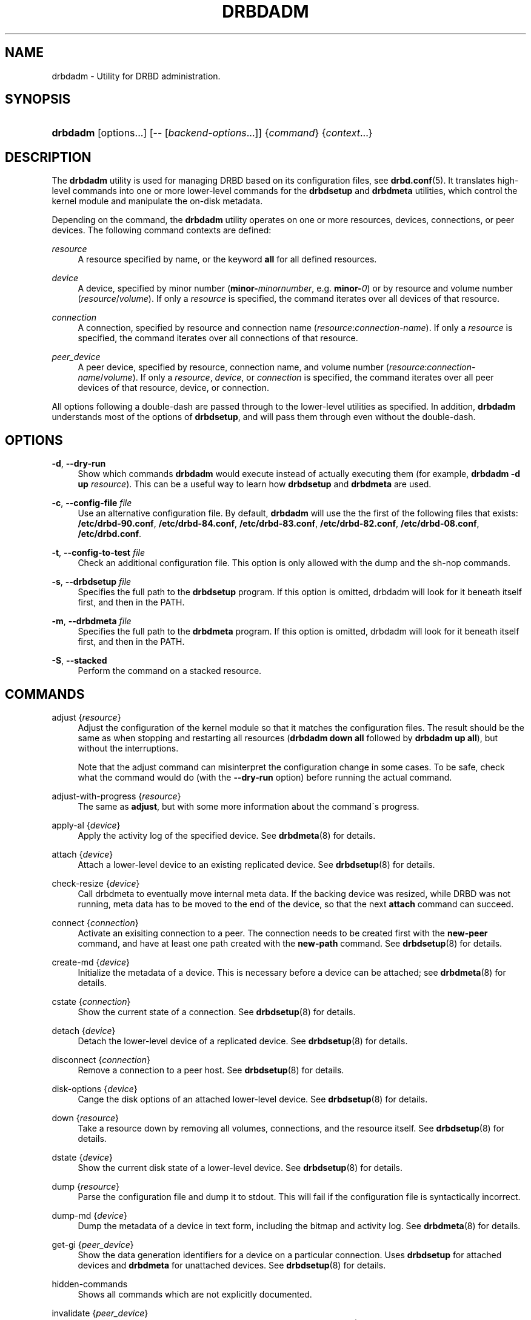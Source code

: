 '\" t
.\"     Title: drbdadm
.\"    Author: [see the "Author" section]
.\" Generator: DocBook XSL Stylesheets v1.75.2 <http://docbook.sf.net/>
.\"      Date: 6 December 2012
.\"    Manual: System Administration
.\"    Source: DRBD 9.0.0
.\"  Language: English
.\"
.TH "DRBDADM" "8" "6 December 2012" "DRBD 9.0.0" "System Administration"
.\" -----------------------------------------------------------------
.\" * set default formatting
.\" -----------------------------------------------------------------
.\" disable hyphenation
.nh
.\" disable justification (adjust text to left margin only)
.ad l
.\" -----------------------------------------------------------------
.\" * MAIN CONTENT STARTS HERE *
.\" -----------------------------------------------------------------
.SH "NAME"
drbdadm \- Utility for DRBD administration.\" drbdadm
.SH "SYNOPSIS"
.HP \w'\fBdrbdadm\fR\ 'u
\fBdrbdadm\fR [options...] [\-\-\ [\fIbackend\-options\fR...]] {\fIcommand\fR} {\fIcontext\fR...}
.SH "DESCRIPTION"
.PP
The
\fBdrbdadm\fR
utility is used for managing DRBD based on its configuration files, see
\fBdrbd.conf\fR(5)\&. It translates high\-level commands into one or more lower\-level commands for the
\fBdrbdsetup\fR
and
\fBdrbdmeta\fR
utilities, which control the kernel module and manipulate the on\-disk metadata\&.
.PP
Depending on the command, the
\fBdrbdadm\fR
utility operates on one or more resources, devices, connections, or peer devices\&. The following command contexts are defined:
.PP
.PP
\fIresource\fR
.RS 4
A resource specified by name, or the keyword
\fBall\fR
for all defined resources\&.
.RE
.PP
\fIdevice\fR
.RS 4
A device, specified by minor number (\fBminor\-\fR\fIminornumber\fR, e\&.g\&.
\fBminor\-\fR\fI0\fR) or by resource and volume number (\fIresource\fR/\fIvolume\fR)\&. If only a
\fIresource\fR
is specified, the command iterates over all devices of that resource\&.
.RE
.PP
\fIconnection\fR
.RS 4
A connection, specified by resource and connection name (\fIresource\fR:\fIconnection\-name\fR)\&. If only a
\fIresource\fR
is specified, the command iterates over all connections of that resource\&.
.RE
.PP
\fIpeer_device\fR
.RS 4
A peer device, specified by resource, connection name, and volume number (\fIresource\fR:\fIconnection\-name\fR/\fIvolume\fR)\&. If only a
\fIresource\fR,
\fIdevice\fR, or
\fIconnection\fR
is specified, the command iterates over all peer devices of that resource, device, or connection\&.
.RE
.PP
All options following a double\-dash are passed through to the lower\-level utilities as specified\&. In addition,
\fBdrbdadm\fR
understands most of the options of
\fBdrbdsetup\fR, and will pass them through even without the double\-dash\&.
.SH "OPTIONS"
.PP
\fB\-d\fR, \fB\-\-dry\-run\fR
.RS 4
Show which commands
\fBdrbdadm\fR
would execute instead of actually executing them (for example,
\fBdrbdadm \-d up \fR\fB\fIresource\fR\fR)\&. This can be a useful way to learn how
\fBdrbdsetup\fR
and
\fBdrbdmeta\fR
are used\&.
.RE
.PP
\fB\-c\fR, \fB\-\-config\-file\fR \fIfile\fR
.RS 4
Use an alternative configuration file\&. By default,
\fBdrbdadm\fR
will use the the first of the following files that exists:
\fB/etc/drbd\-90\&.conf\fR,
\fB/etc/drbd\-84\&.conf\fR,
\fB/etc/drbd\-83\&.conf\fR,
\fB/etc/drbd\-82\&.conf\fR,
\fB/etc/drbd\-08\&.conf\fR,
\fB/etc/drbd\&.conf\fR\&.
.RE
.PP
\fB\-t\fR, \fB\-\-config\-to\-test\fR \fIfile\fR
.RS 4
Check an additional configuration file\&. This option is only allowed with the dump and the sh\-nop commands\&.
.RE
.PP
\fB\-s\fR, \fB\-\-drbdsetup\fR \fIfile\fR
.RS 4
Specifies the full path to the
\fBdrbdsetup\fR
program\&. If this option is omitted, drbdadm will look for it beneath itself first, and then in the PATH\&.
.RE
.PP
\fB\-m\fR, \fB\-\-drbdmeta\fR \fIfile\fR
.RS 4
Specifies the full path to the
\fBdrbdmeta\fR
program\&. If this option is omitted, drbdadm will look for it beneath itself first, and then in the PATH\&.
.RE
.PP
\fB\-S\fR, \fB\-\-stacked\fR
.RS 4
Perform the command on a stacked resource\&.
.RE
.SH "COMMANDS"
.PP
adjust {\fIresource\fR}
.RS 4
.\" drbdadm: adjust
Adjust the configuration of the kernel module so that it matches the configuration files\&. The result should be the same as when stopping and restarting all resources (\fBdrbdadm down all\fR
followed by
\fBdrbdadm up all\fR), but without the interruptions\&.
.sp
Note that the adjust command can misinterpret the configuration change in some cases\&. To be safe, check what the command would do (with the
\fB\-\-dry\-run\fR
option) before running the actual command\&.
.RE
.PP
adjust\-with\-progress {\fIresource\fR}
.RS 4
.\" drbdadm: adjust-with-progress
The same as
\fBadjust\fR, but with some more information about the command\'s progress\&.
.RE
.PP
apply\-al {\fIdevice\fR}
.RS 4
.\" drbdadm: apply-al
Apply the activity log of the specified device\&. See
\fBdrbdmeta\fR(8)
for details\&.
.RE
.PP
attach {\fIdevice\fR}
.RS 4
Attach a lower\-level device to an existing replicated device\&. See
\fBdrbdsetup\fR(8)
for details\&.
.RE
.PP
check\-resize {\fIdevice\fR}
.RS 4
.\" drbdadm: check-resize
Call drbdmeta to eventually move internal meta data\&. If the backing device was resized, while DRBD was not running, meta data has to be moved to the end of the device, so that the next
\fBattach\fR
command can succeed\&.
.RE
.PP
connect {\fIconnection\fR}
.RS 4
.\" drbdadm: connect
Activate an exisiting connection to a peer\&. The connection needs to be created first with the
\fBnew\-peer\fR
command, and have at least one path created with the
\fBnew\-path\fR
command\&. See
\fBdrbdsetup\fR(8)
for details\&.
.RE
.PP
create\-md {\fIdevice\fR}
.RS 4
.\" drbdadm: create-md
Initialize the metadata of a device\&. This is necessary before a device can be attached; see
\fBdrbdmeta\fR(8)
for details\&.
.RE
.PP
cstate {\fIconnection\fR}
.RS 4
.\" drbdadm: cstate
Show the current state of a connection\&. See
\fBdrbdsetup\fR(8)
for details\&.
.RE
.PP
detach {\fIdevice\fR}
.RS 4
.\" drbdadm: detach
Detach the lower\-level device of a replicated device\&. See
\fBdrbdsetup\fR(8)
for details\&.
.RE
.PP
disconnect {\fIconnection\fR}
.RS 4
.\" drbdadm: disconnect
Remove a connection to a peer host\&. See
\fBdrbdsetup\fR(8)
for details\&.
.RE
.PP
disk\-options {\fIdevice\fR}
.RS 4
.\" drbdadm: disk-options
Cange the disk options of an attached lower\-level device\&. See
\fBdrbdsetup\fR(8)
for details\&.
.RE
.PP
down {\fIresource\fR}
.RS 4
.\" drbdadm: down
Take a resource down by removing all volumes, connections, and the resource itself\&. See
\fBdrbdsetup\fR(8)
for details\&.
.RE
.PP
dstate {\fIdevice\fR}
.RS 4
.\" drbdadm: dstate
Show the current disk state of a lower\-level device\&. See
\fBdrbdsetup\fR(8)
for details\&.
.RE
.PP
dump {\fIresource\fR}
.RS 4
.\" drbdadm: dump
Parse the configuration file and dump it to stdout\&. This will fail if the configuration file is syntactically incorrect\&.
.RE
.PP
dump\-md {\fIdevice\fR}
.RS 4
.\" drbdadm: dump-md
Dump the metadata of a device in text form, including the bitmap and activity log\&. See
\fBdrbdmeta\fR(8)
for details\&.
.RE
.PP
get\-gi {\fIpeer_device\fR}
.RS 4
.\" drbdadm: get-gi
Show the data generation identifiers for a device on a particular connection\&. Uses
\fBdrbdsetup\fR
for attached devices and
\fBdrbdmeta\fR
for unattached devices\&. See
\fBdrbdsetup\fR(8)
for details\&.
.RE
.PP
hidden\-commands
.RS 4
Shows all commands which are not explicitly documented\&.
.RE
.PP
invalidate {\fIpeer_device\fR}
.RS 4
.\" drbdadm: invalidate
Replace the local data of a device with that of a peer\&. See
\fBdrbdsetup\fR(8)
for details\&.
.RE
.PP
invalidate\-remote {\fIpeer_device\fR}
.RS 4
.\" drbdadm: invalidate-remote
Replace a peer device\'s data of a resource with the local data\&. See
\fBdrbdsetup\fR(8)
for details\&.
.RE
.PP
net\-options {\fIconnection\fR}
.RS 4
.\" drbdadm: net-options
Change the network options of an existing connection\&. See
\fBdrbdsetup\fR(8)
for details\&.
.RE
.PP
new\-current\-uuid {\fIdevice\fR}
.RS 4
.\" drbdadm: new-current-uuid
Generate a new currend UUID\&. See
\fBdrbdsetup\fR(8)
for details\&.
.RE
.PP
outdate {\fIdevice\fR}
.RS 4
.\" drbdadm: outdate
Mark the data on a lower\-level device as outdated\&. See
\fBdrbdsetup\fR(8)
for details\&.
.RE
.PP
pause\-sync {\fIpeer_device\fR}
.RS 4
.\" drbdadm: pause-sync
Stop resynchronizing between a local and a peer device by setting the local pause flag\&. See
\fBdrbdsetup\fR(8)
for details\&.
.RE
.PP
primary {\fIresource\fR}
.RS 4
.\" drbdadm: primary
Change the role of a node in a resource to primary\&. See
\fBdrbdsetup\fR(8)
for details\&.
.RE
.PP
resize {\fIdevice\fR}
.RS 4
.\" drbdadm: resize
Resize the lower\-level devices of a replicated device on all nodes\&. This combines the
\fBcheck\-resize\fR
and
\fBresize\fR
lower\-level commands; see
\fBdrbdsetup\fR(8)
for details\&.
.RE
.PP
resource\-options {\fIresource\fR}
.RS 4
.\" drbdadm: resource-options
Change the resource options of an existing resource\&. See
\fBdrbdsetup\fR(8)
for details\&.
.RE
.PP
resume\-sync {\fIpeer_device\fR}
.RS 4
.\" drbdadm: resume-sync
Allow resynchronization to resume by clearing the local sync pause flag\&. See
\fBdrbdsetup\fR(8)
for details\&.
.RE
.PP
role {\fIresource\fR}
.RS 4
.\" drbdadm: role
Show the current role of a resource\&.
.RE
.PP
secondary {\fIresource\fR}
.RS 4
.\" drbdadm: secondary
Change the role of a node in a resource to secondary\&. This command fails if the replicated device is in use\&.
.RE
.PP
show\-gi {\fIpeer_device\fR}
.RS 4
.\" drbdadm: show-gi
Show the data generation identifiers for a device on a particular connection\&. In addition, explain the output\&. See
\fBdrbdsetup\fR(8)
for details\&.
.RE
.PP
state {\fIresource\fR}
.RS 4
.\" drbdadm: state
This is an alias for
\fBdrbdsetup role\fR\&. Deprecated\&.
.RE
.PP
up {\fIresource\fR}
.RS 4
.\" drbdadm: up
Bring up a resource by applying the activity log of all volumes, creating the resource, creating the replicated devices, attaching the lower\-level devices, and connecting to all peers\&. See the
\fBapply\-al\fR
drbdmeta command and the
\fBnew\-resource\fR,
\fBnew\-device\fR,
\fBnew\-minor\fR,
\fBattach\fR, and
\fBconnect\fR
drbdsetup commands\&.
.RE
.PP
verify {\fIpeer_device\fR}
.RS 4
.\" drbdadm: verify
Start online verification, change which part of the device will be verified, or stop online verification\&. See
\fBdrbdsetup\fR(8)
for details\&.
.RE
.PP
wait\-connect {[\fIdevice\fR] | [\fIconnection\fR] | [\fIresource\fR]}
.RS 4
.\" drbdadm: wait-connect
Wait until a device on a peer, all devices over a connection, or all devices on all peers are visible\&. See
\fBdrbdsetup\fR(8)
for details\&.
.RE
.PP
wait\-sync {[\fIdevice\fR] | [\fIconnection\fR] | [\fIresource\fR]}
.RS 4
.\" drbdadm: wait-sync
Wait until a device is connected and has finished eventual resync operation\&. Also available on connection and resource level\&. See
\fBdrbdsetup\fR(8)
for details\&.
.RE
.PP
wipe\-md {\fIdevice\fR}
.RS 4
.\" drbdadm: wipe-md
Wipe out the DRBD metadata of a device\&. See
\fBdrbdmeta\fR(8)
for details\&.
.RE
.PP
forget\-peer {\fIconnection\fR}
.RS 4
.\" drbdadm: forget-peer
Completely remove any reference to a unconnected peer from meta\-data\&. See
\fBdrbdmeta\fR(8)
for details\&.
.RE
.SH "VERSION"
.sp
This document was revised for version 9\&.0\&.0 of the DRBD distribution\&.
.SH "AUTHOR"
.sp
Written by Philipp Reisner philipp\&.reisner@linbit\&.com and Lars Ellenberg lars\&.ellenberg@linbit\&.com
.SH "REPORTING BUGS"
.sp
Report bugs to drbd\-user@lists\&.linbit\&.com\&.
.SH "COPYRIGHT"
.sp
Copyright 2001\-2012 LINBIT Information Technologies, Philipp Reisner, Lars Ellenberg\&. This is free software; see the source for copying conditions\&. There is NO warranty; not even for MERCHANTABILITY or FITNESS FOR A PARTICULAR PURPOSE\&.
.SH "SEE ALSO"
.PP
\fBdrbd.conf\fR(5),
\fBdrbd\fR(8),
\fBdrbddisk\fR(8),
\fBdrbdsetup\fR(8),
\fBdrbdmeta\fR(8)
and the
\m[blue]\fBDRBD project web site\fR\m[]\&\s-2\u[1]\d\s+2
.SH "NOTES"
.IP " 1." 4
DRBD project web site
.RS 4
\%http://www.drbd.org/
.RE
